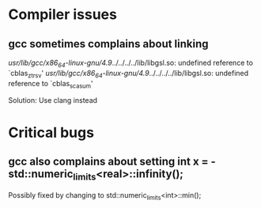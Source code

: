 * Compiler issues

** gcc sometimes complains about linking 

/usr/lib/gcc/x86_64-linux-gnu/4.9/../../../../lib/libgsl.so: undefined reference to `cblas_ztrsv'
/usr/lib/gcc/x86_64-linux-gnu/4.9/../../../../lib/libgsl.so: undefined reference to `cblas_scasum'

Solution: Use clang instead

* Critical bugs

** gcc also complains about setting int x = - std::numeric_limits<real>::infinity();

Possibly fixed by changing to std::numeric_limits<int>::min();
